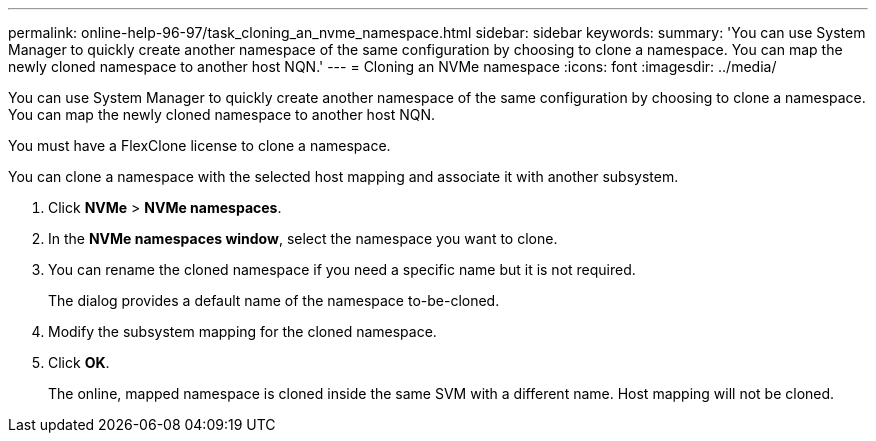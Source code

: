 ---
permalink: online-help-96-97/task_cloning_an_nvme_namespace.html
sidebar: sidebar
keywords: 
summary: 'You can use System Manager to quickly create another namespace of the same configuration by choosing to clone a namespace. You can map the newly cloned namespace to another host NQN.'
---
= Cloning an NVMe namespace
:icons: font
:imagesdir: ../media/

[.lead]
You can use System Manager to quickly create another namespace of the same configuration by choosing to clone a namespace. You can map the newly cloned namespace to another host NQN.

You must have a FlexClone license to clone a namespace.

You can clone a namespace with the selected host mapping and associate it with another subsystem.

. Click *NVMe* > *NVMe namespaces*.
. In the *NVMe namespaces window*, select the namespace you want to clone.
. You can rename the cloned namespace if you need a specific name but it is not required.
+
The dialog provides a default name of the namespace to-be-cloned.

. Modify the subsystem mapping for the cloned namespace.
. Click *OK*.
+
The online, mapped namespace is cloned inside the same SVM with a different name. Host mapping will not be cloned.
